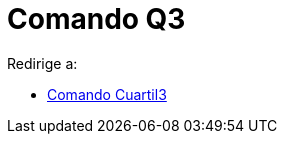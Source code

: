 = Comando Q3
ifdef::env-github[:imagesdir: /es/modules/ROOT/assets/images]

Redirige a:

* xref:/commands/Cuartil3.adoc[Comando Cuartil3]
